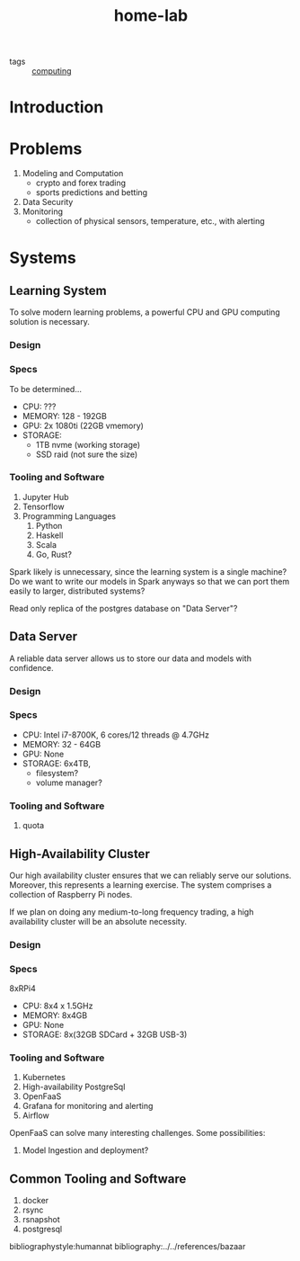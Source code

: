#+title: home-lab

- tags :: [[file:20200708230241-computing.org.gpg][computing]]

* Introduction

* Problems
1. Modeling and Computation
   - crypto and forex trading
   - sports predictions and betting
2. Data Security
3. Monitoring
   - collection of physical sensors, temperature, etc., with alerting


* Systems
** Learning System
To solve modern learning problems, a powerful CPU and GPU computing solution is necessary.

*** Design

*** Specs
To be determined...
- CPU: ???
- MEMORY: 128 - 192GB
- GPU: 2x 1080ti (22GB vmemory)
- STORAGE:
  - 1TB nvme (working storage)
  - SSD raid (not sure the size)

*** Tooling and Software
1. Jupyter Hub
2. Tensorflow
3. Programming Languages
   1. Python
   2. Haskell
   3. Scala
   4. Go, Rust?

Spark likely is unnecessary, since the learning system is a single machine? Do we want to write our models in Spark anyways so that we can port them easily to larger, distributed systems?

Read only replica of the postgres database on "Data Server"?

** Data Server
A reliable data server allows us to store our data and models with confidence.

*** Design

*** Specs
- CPU: Intel i7-8700K, 6 cores/12 threads @ 4.7GHz
- MEMORY: 32 - 64GB
- GPU: None
- STORAGE: 6x4TB,
  - filesystem?
  - volume manager?
*** Tooling and Software
2. quota


** High-Availability Cluster
Our high availability cluster ensures that we can reliably serve our solutions. Moreover, this represents a learning exercise. The system comprises a collection of Raspberry Pi nodes.

If we plan on doing any medium-to-long frequency trading, a high availability cluster will be an absolute necessity.

*** Design

*** Specs
8xRPi4
- CPU: 8x4 x 1.5GHz
- MEMORY: 8x4GB
- GPU: None
- STORAGE: 8x(32GB SDCard + 32GB USB-3)

*** Tooling and Software
1. Kubernetes
2. High-availability PostgreSql
3. OpenFaaS
4. Grafana for monitoring and alerting
5. Airflow

OpenFaaS can solve many interesting challenges. Some possibilities:
1. Model Ingestion and deployment?

** Common Tooling and Software
1. docker
2. rsync
3. rsnapshot
4. postgresql

bibliographystyle:humannat
bibliography:../../references/bazaar
